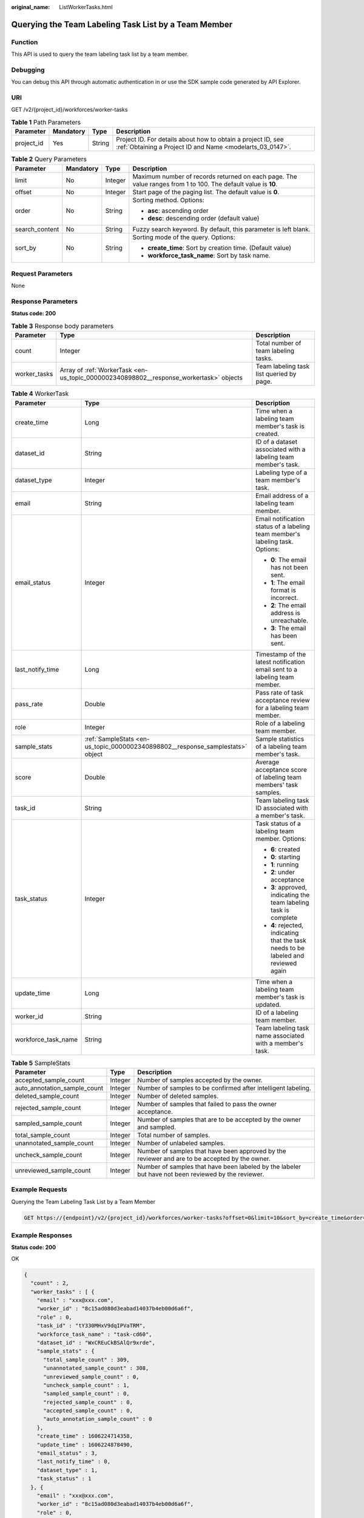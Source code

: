 :original_name: ListWorkerTasks.html

.. _ListWorkerTasks:

Querying the Team Labeling Task List by a Team Member
=====================================================

Function
--------

This API is used to query the team labeling task list by a team member.

Debugging
---------

You can debug this API through automatic authentication in or use the SDK sample code generated by API Explorer.

URI
---

GET /v2/{project_id}/workforces/worker-tasks

.. table:: **Table 1** Path Parameters

   +------------+-----------+--------+---------------------------------------------------------------------------------------------------------------------------+
   | Parameter  | Mandatory | Type   | Description                                                                                                               |
   +============+===========+========+===========================================================================================================================+
   | project_id | Yes       | String | Project ID. For details about how to obtain a project ID, see :ref:`Obtaining a Project ID and Name <modelarts_03_0147>`. |
   +------------+-----------+--------+---------------------------------------------------------------------------------------------------------------------------+

.. table:: **Table 2** Query Parameters

   +-----------------+-----------------+-----------------+---------------------------------------------------------------------------------------------------------------+
   | Parameter       | Mandatory       | Type            | Description                                                                                                   |
   +=================+=================+=================+===============================================================================================================+
   | limit           | No              | Integer         | Maximum number of records returned on each page. The value ranges from 1 to 100. The default value is **10**. |
   +-----------------+-----------------+-----------------+---------------------------------------------------------------------------------------------------------------+
   | offset          | No              | Integer         | Start page of the paging list. The default value is **0**.                                                    |
   +-----------------+-----------------+-----------------+---------------------------------------------------------------------------------------------------------------+
   | order           | No              | String          | Sorting method. Options:                                                                                      |
   |                 |                 |                 |                                                                                                               |
   |                 |                 |                 | -  **asc**: ascending order                                                                                   |
   |                 |                 |                 |                                                                                                               |
   |                 |                 |                 | -  **desc**: descending order (default value)                                                                 |
   +-----------------+-----------------+-----------------+---------------------------------------------------------------------------------------------------------------+
   | search_content  | No              | String          | Fuzzy search keyword. By default, this parameter is left blank.                                               |
   +-----------------+-----------------+-----------------+---------------------------------------------------------------------------------------------------------------+
   | sort_by         | No              | String          | Sorting mode of the query. Options:                                                                           |
   |                 |                 |                 |                                                                                                               |
   |                 |                 |                 | -  **create_time**: Sort by creation time. (Default value)                                                    |
   |                 |                 |                 |                                                                                                               |
   |                 |                 |                 | -  **workforce_task_name**: Sort by task name.                                                                |
   +-----------------+-----------------+-----------------+---------------------------------------------------------------------------------------------------------------+

Request Parameters
------------------

None

Response Parameters
-------------------

**Status code: 200**

.. table:: **Table 3** Response body parameters

   +--------------+----------------------------------------------------------------------------------------+------------------------------------------+
   | Parameter    | Type                                                                                   | Description                              |
   +==============+========================================================================================+==========================================+
   | count        | Integer                                                                                | Total number of team labeling tasks.     |
   +--------------+----------------------------------------------------------------------------------------+------------------------------------------+
   | worker_tasks | Array of :ref:`WorkerTask <en-us_topic_0000002340898802__response_workertask>` objects | Team labeling task list queried by page. |
   +--------------+----------------------------------------------------------------------------------------+------------------------------------------+

.. _en-us_topic_0000002340898802__response_workertask:

.. table:: **Table 4** WorkerTask

   +-----------------------+--------------------------------------------------------------------------------+-------------------------------------------------------------------------------------+
   | Parameter             | Type                                                                           | Description                                                                         |
   +=======================+================================================================================+=====================================================================================+
   | create_time           | Long                                                                           | Time when a labeling team member's task is created.                                 |
   +-----------------------+--------------------------------------------------------------------------------+-------------------------------------------------------------------------------------+
   | dataset_id            | String                                                                         | ID of a dataset associated with a labeling team member's task.                      |
   +-----------------------+--------------------------------------------------------------------------------+-------------------------------------------------------------------------------------+
   | dataset_type          | Integer                                                                        | Labeling type of a team member's task.                                              |
   +-----------------------+--------------------------------------------------------------------------------+-------------------------------------------------------------------------------------+
   | email                 | String                                                                         | Email address of a labeling team member.                                            |
   +-----------------------+--------------------------------------------------------------------------------+-------------------------------------------------------------------------------------+
   | email_status          | Integer                                                                        | Email notification status of a labeling team member's labeling task. Options:       |
   |                       |                                                                                |                                                                                     |
   |                       |                                                                                | -  **0**: The email has not been sent.                                              |
   |                       |                                                                                |                                                                                     |
   |                       |                                                                                | -  **1**: The email format is incorrect.                                            |
   |                       |                                                                                |                                                                                     |
   |                       |                                                                                | -  **2**: The email address is unreachable.                                         |
   |                       |                                                                                |                                                                                     |
   |                       |                                                                                | -  **3**: The email has been sent.                                                  |
   +-----------------------+--------------------------------------------------------------------------------+-------------------------------------------------------------------------------------+
   | last_notify_time      | Long                                                                           | Timestamp of the latest notification email sent to a labeling team member.          |
   +-----------------------+--------------------------------------------------------------------------------+-------------------------------------------------------------------------------------+
   | pass_rate             | Double                                                                         | Pass rate of task acceptance review for a labeling team member.                     |
   +-----------------------+--------------------------------------------------------------------------------+-------------------------------------------------------------------------------------+
   | role                  | Integer                                                                        | Role of a labeling team member.                                                     |
   +-----------------------+--------------------------------------------------------------------------------+-------------------------------------------------------------------------------------+
   | sample_stats          | :ref:`SampleStats <en-us_topic_0000002340898802__response_samplestats>` object | Sample statistics of a labeling team member's task.                                 |
   +-----------------------+--------------------------------------------------------------------------------+-------------------------------------------------------------------------------------+
   | score                 | Double                                                                         | Average acceptance score of labeling team members' task samples.                    |
   +-----------------------+--------------------------------------------------------------------------------+-------------------------------------------------------------------------------------+
   | task_id               | String                                                                         | Team labeling task ID associated with a member's task.                              |
   +-----------------------+--------------------------------------------------------------------------------+-------------------------------------------------------------------------------------+
   | task_status           | Integer                                                                        | Task status of a labeling team member. Options:                                     |
   |                       |                                                                                |                                                                                     |
   |                       |                                                                                | -  **6**: created                                                                   |
   |                       |                                                                                |                                                                                     |
   |                       |                                                                                | -  **0**: starting                                                                  |
   |                       |                                                                                |                                                                                     |
   |                       |                                                                                | -  **1**: running                                                                   |
   |                       |                                                                                |                                                                                     |
   |                       |                                                                                | -  **2**: under acceptance                                                          |
   |                       |                                                                                |                                                                                     |
   |                       |                                                                                | -  **3**: approved, indicating the team labeling task is complete                   |
   |                       |                                                                                |                                                                                     |
   |                       |                                                                                | -  **4**: rejected, indicating that the task needs to be labeled and reviewed again |
   +-----------------------+--------------------------------------------------------------------------------+-------------------------------------------------------------------------------------+
   | update_time           | Long                                                                           | Time when a labeling team member's task is updated.                                 |
   +-----------------------+--------------------------------------------------------------------------------+-------------------------------------------------------------------------------------+
   | worker_id             | String                                                                         | ID of a labeling team member.                                                       |
   +-----------------------+--------------------------------------------------------------------------------+-------------------------------------------------------------------------------------+
   | workforce_task_name   | String                                                                         | Team labeling task name associated with a member's task.                            |
   +-----------------------+--------------------------------------------------------------------------------+-------------------------------------------------------------------------------------+

.. _en-us_topic_0000002340898802__response_samplestats:

.. table:: **Table 5** SampleStats

   +------------------------------+---------+-----------------------------------------------------------------------------------------------------+
   | Parameter                    | Type    | Description                                                                                         |
   +==============================+=========+=====================================================================================================+
   | accepted_sample_count        | Integer | Number of samples accepted by the owner.                                                            |
   +------------------------------+---------+-----------------------------------------------------------------------------------------------------+
   | auto_annotation_sample_count | Integer | Number of samples to be confirmed after intelligent labeling.                                       |
   +------------------------------+---------+-----------------------------------------------------------------------------------------------------+
   | deleted_sample_count         | Integer | Number of deleted samples.                                                                          |
   +------------------------------+---------+-----------------------------------------------------------------------------------------------------+
   | rejected_sample_count        | Integer | Number of samples that failed to pass the owner acceptance.                                         |
   +------------------------------+---------+-----------------------------------------------------------------------------------------------------+
   | sampled_sample_count         | Integer | Number of samples that are to be accepted by the owner and sampled.                                 |
   +------------------------------+---------+-----------------------------------------------------------------------------------------------------+
   | total_sample_count           | Integer | Total number of samples.                                                                            |
   +------------------------------+---------+-----------------------------------------------------------------------------------------------------+
   | unannotated_sample_count     | Integer | Number of unlabeled samples.                                                                        |
   +------------------------------+---------+-----------------------------------------------------------------------------------------------------+
   | uncheck_sample_count         | Integer | Number of samples that have been approved by the reviewer and are to be accepted by the owner.      |
   +------------------------------+---------+-----------------------------------------------------------------------------------------------------+
   | unreviewed_sample_count      | Integer | Number of samples that have been labeled by the labeler but have not been reviewed by the reviewer. |
   +------------------------------+---------+-----------------------------------------------------------------------------------------------------+

Example Requests
----------------

Querying the Team Labeling Task List by a Team Member

.. code-block:: text

   GET https://{endpoint}/v2/{project_id}/workforces/worker-tasks?offset=0&limit=10&sort_by=create_time&order=desc&filePreview=false

Example Responses
-----------------

**Status code: 200**

OK

.. code-block::

   {
     "count" : 2,
     "worker_tasks" : [ {
       "email" : "xxx@xxx.com",
       "worker_id" : "8c15ad080d3eabad14037b4eb00d6a6f",
       "role" : 0,
       "task_id" : "tY330MHxV9dqIPVaTRM",
       "workforce_task_name" : "task-cd60",
       "dataset_id" : "WxCREuCkBSAlQr9xrde",
       "sample_stats" : {
         "total_sample_count" : 309,
         "unannotated_sample_count" : 308,
         "unreviewed_sample_count" : 0,
         "uncheck_sample_count" : 1,
         "sampled_sample_count" : 0,
         "rejected_sample_count" : 0,
         "accepted_sample_count" : 0,
         "auto_annotation_sample_count" : 0
       },
       "create_time" : 1606224714358,
       "update_time" : 1606224878490,
       "email_status" : 3,
       "last_notify_time" : 0,
       "dataset_type" : 1,
       "task_status" : 1
     }, {
       "email" : "xxx@xxx.com",
       "worker_id" : "8c15ad080d3eabad14037b4eb00d6a6f",
       "role" : 0,
       "task_id" : "MJVjCQDMso95a8dvUm4",
       "workforce_task_name" : "task-2720",
       "dataset_id" : "OY82gjEHxt9w1efgrhS",
       "sample_stats" : {
         "total_sample_count" : 50005,
         "unannotated_sample_count" : 50005,
         "unreviewed_sample_count" : 0,
         "uncheck_sample_count" : 0,
         "sampled_sample_count" : 0,
         "rejected_sample_count" : 0,
         "accepted_sample_count" : 0,
         "auto_annotation_sample_count" : 0
       },
       "create_time" : 1605949737134,
       "update_time" : 1605949737134,
       "email_status" : 3,
       "last_notify_time" : 0,
       "dataset_type" : 0,
       "task_status" : 2
     } ]
   }

Status Codes
------------

=========== ============
Status Code Description
=========== ============
200         OK
401         Unauthorized
403         Forbidden
404         Not Found
=========== ============

Error Codes
-----------

See :ref:`Error Codes <modelarts_03_0095>`.
